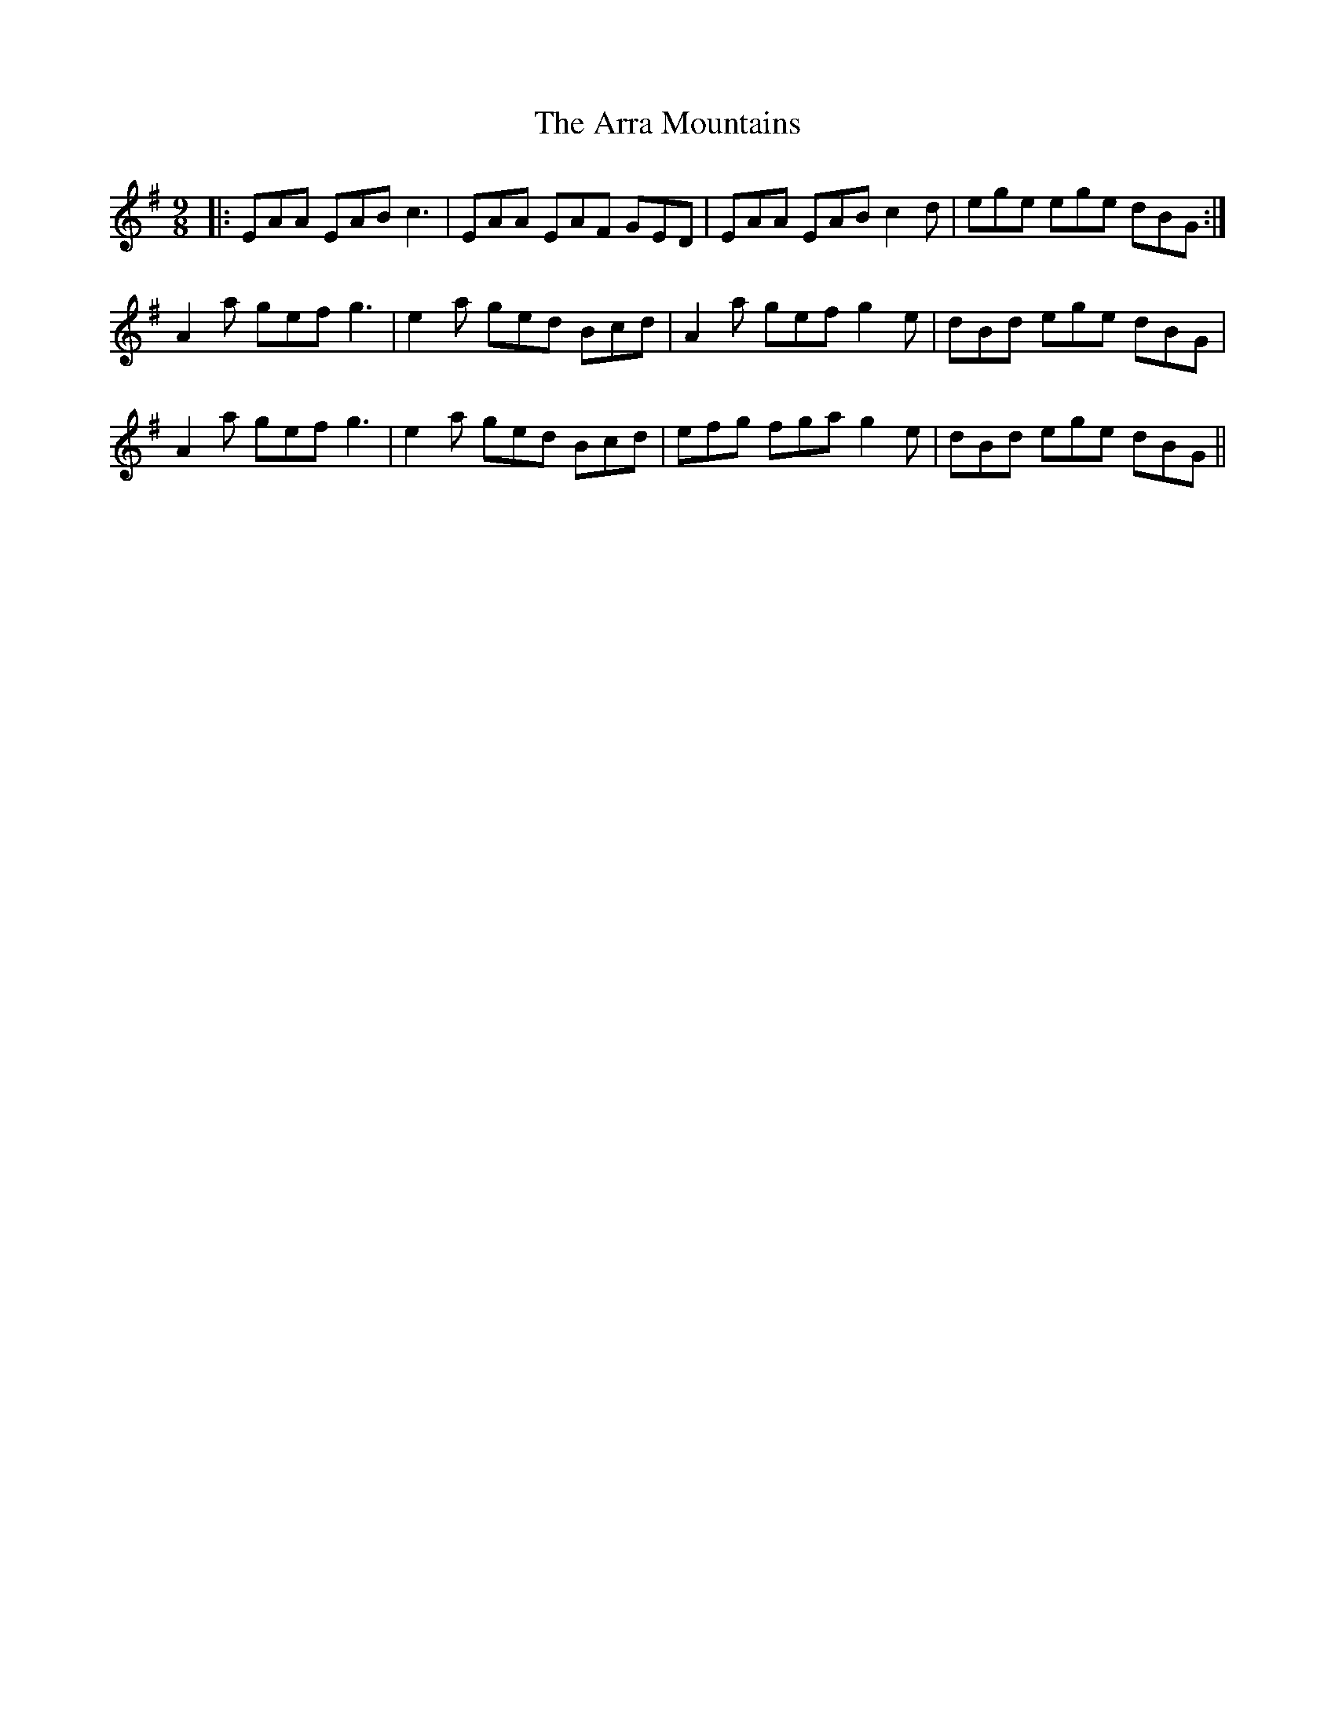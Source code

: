 X: 1909
T: Arra Mountains, The
R: slip jig
M: 9/8
K: Adorian
|:EAA EAB c3|EAA EAF GED|EAA EAB c2d|ege ege dBG:|
A2a gef g3|e2a ged Bcd|A2a gef g2 e|dBd ege dBG|
A2a gef g3|e2a ged Bcd|efg fgag2 e|dBd ege dBG||

